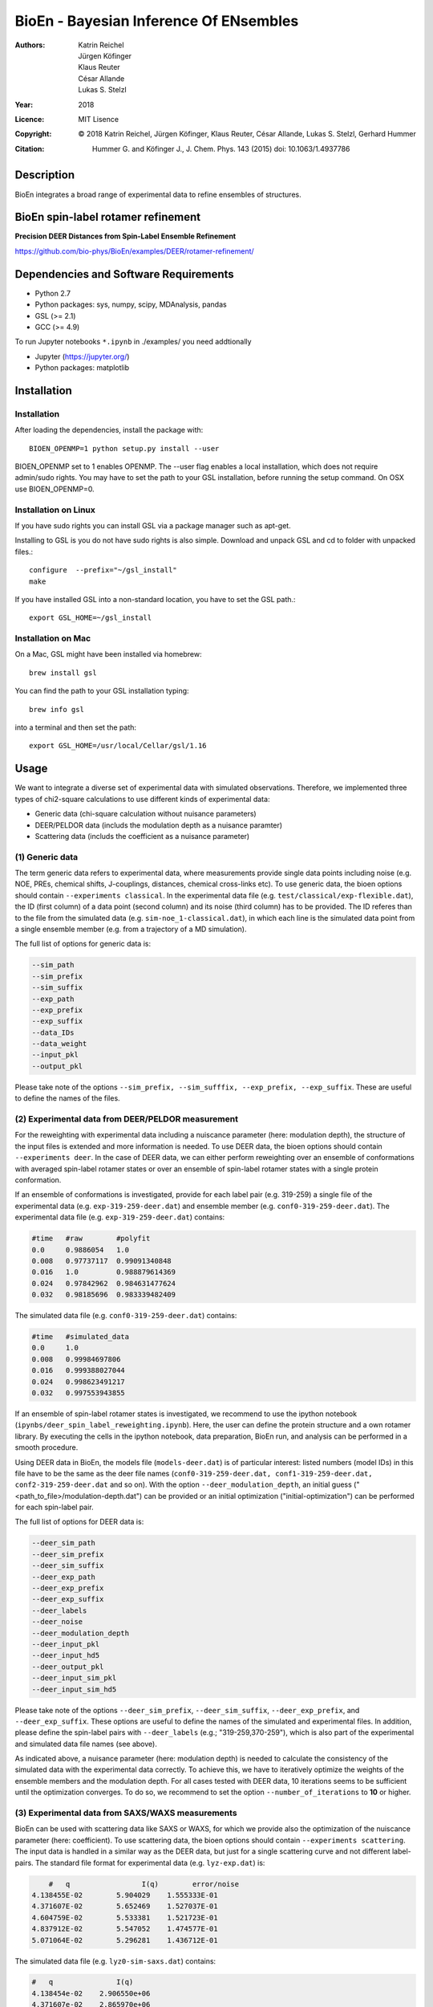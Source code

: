 ========================================
 BioEn - Bayesian Inference Of ENsembles
========================================

:Authors:      Katrin Reichel, Jürgen Köfinger, Klaus Reuter, César Allande, Lukas S. Stelzl
:Year:         2018
:Licence:      MIT Lisence
:Copyright:    © 2018 Katrin Reichel, Jürgen Köfinger, Klaus Reuter, César Allande, Lukas S. Stelzl, Gerhard Hummer 
:Citation:     Hummer G. and Köfinger J., J. Chem. Phys. 143 (2015) doi: 10.1063/1.4937786 


Description
===========

BioEn integrates a broad range of experimental data to refine ensembles of structures. 

.. #.. image::  /img/bioen.png

.. #For a detailed description of the procedures and the algorithm, we refer to [Hummer 2018]. 


BioEn spin-label rotamer refinement
===================================

**Precision DEER Distances from Spin-Label Ensemble Refinement**

https://github.com/bio-phys/BioEn/examples/DEER/rotamer-refinement/


Dependencies and Software Requirements
======================================

* Python 2.7
* Python packages: sys, numpy, scipy, MDAnalysis, pandas
* GSL (>= 2.1)
* GCC (>= 4.9)
 
To run Jupyter notebooks ``*.ipynb`` in ./examples/ you need addtionally

* Jupyter (https://jupyter.org/)
* Python packages: matplotlib


Installation
============

Installation
---------------------
After loading the dependencies, install the package with::

	BIOEN_OPENMP=1 python setup.py install --user

BIOEN_OPENMP set to 1 enables OPENMP. The --user flag enables a local installation, which does not require admin/sudo rights. You may have to set the path to your GSL installation, before running the setup command. On OSX use BIOEN_OPENMP=0. 

Installation on Linux
---------------------

If you have sudo rights you can install GSL via a package manager such as apt-get.

Installing to GSL is you do not have sudo rights is also simple. Download and unpack GSL and cd to folder with unpacked files.::

        configure  --prefix="~/gsl_install"
        make 
 

If you have installed GSL into a non-standard location, you have to set the GSL path.::

       export GSL_HOME=~/gsl_install

Installation on Mac
-------------------
On a Mac, GSL might have been installed via homebrew::
       
        brew install gsl

You can find the path to your GSL installation typing::
        
        brew info gsl

		
into a terminal and then set the path::

        export GSL_HOME=/usr/local/Cellar/gsl/1.16 


Usage
=====

We want to integrate a diverse set of experimental data with simulated observations. Therefore, we implemented three types of chi2-square calculations to use different kinds of experimental data:

* Generic data (chi-square calculation without nuisance parameters)
* DEER/PELDOR data (includs the modulation depth as a nuisance paramter)
* Scattering data (includs the coefficient as a nuisance parameter)


(1) Generic data
--------------------
The term generic data refers to experimental data, where measurements provide single data points including noise (e.g. NOE, PREs, chemical shifts, J-couplings, distances, chemical cross-links etc). To use generic data, the bioen options should contain ``--experiments classical``. In the experimental data file (e.g. ``test/classical/exp-flexible.dat``), the ID (first column) of a data point (second column) and its noise (third column) has to be provided. The ID referes than to the file from the simulated data (e.g. ``sim-noe_1-classical.dat``), in which each line is the simulated data point from a single ensemble member (e.g. from a trajectory of a MD simulation).

The full list of options for generic data is:

.. code-block:: bash

	--sim_path
	--sim_prefix
	--sim_suffix
	--exp_path
	--exp_prefix
	--exp_suffix
	--data_IDs
	--data_weight
	--input_pkl
	--output_pkl

Please take note of the options ``--sim_prefix, --sim_sufffix, --exp_prefix, --exp_suffix``. These are useful to define the names of the files. 
	

(2) Experimental data from DEER/PELDOR measurement
--------------------------------------------------
For the reweighting with experimental data including a nuiscance parameter (here: modulation depth), the structure of the input files is extended and more information is needed. To use DEER data, the bioen options should contain ``--experiments deer``. In the case of DEER data, we can either perform reweighting over an ensemble of conformations with averaged spin-label rotamer states or over an ensemble of spin-label rotamer states with a single protein conformation. 

If an ensemble of conformations is investigated, provide for each label pair (e.g. 319-259) a single file of the experimental data (e.g. ``exp-319-259-deer.dat``) and ensemble member (e.g. ``conf0-319-259-deer.dat``). The experimental data file (e.g. ``exp-319-259-deer.dat``) contains:

.. code-block:: bash
	
	#time   #raw        #polyfit                                                                             
	0.0     0.9886054   1.0
	0.008   0.97737117  0.99091340848
	0.016   1.0         0.988879614369
	0.024   0.97842962  0.984631477624
	0.032   0.98185696  0.983339482409

The simulated data file (e.g. ``conf0-319-259-deer.dat``) contains:

.. code-block:: bash

	#time   #simulated_data                                                                                  
	0.0     1.0
	0.008   0.99984697806
	0.016   0.999388027044
	0.024   0.998623491217
	0.032   0.997553943855

If an ensemble of spin-label rotamer states is investigated, we recommend to use the ipython notebook (``ipynbs/deer_spin_label_reweighting.ipynb``). Here, the user can define the protein structure and a own rotamer library. By executing the cells in the ipython notebook, data preparation, BioEn run, and analysis can be performed in a smooth procedure.

Using DEER data in BioEn, the models file (``models-deer.dat``) is of particular interest: listed numbers (model IDs) in this file have to be the same as the deer file names (``conf0-319-259-deer.dat, conf1-319-259-deer.dat, conf2-319-259-deer.dat`` and so on). With the option ``--deer_modulation_depth``, an initial guess ("<path_to_file>/modulation-depth.dat") can be provided or an initial optimization ("initial-optimization") can be performed for each spin-label pair. 

The full list of options for DEER data is:

.. code-block:: bash

	--deer_sim_path
	--deer_sim_prefix
	--deer_sim_suffix
	--deer_exp_path
	--deer_exp_prefix
	--deer_exp_suffix
	--deer_labels
	--deer_noise
	--deer_modulation_depth
	--deer_input_pkl
	--deer_input_hd5
	--deer_output_pkl
	--deer_input_sim_pkl
	--deer_input_sim_hd5

Please take note of the options ``--deer_sim_prefix``, ``--deer_sim_suffix``, ``--deer_exp_prefix``, and ``--deer_exp_suffix``. These options are useful to define the names of the simulated and experimental files. In addition, please define the spin-label pairs with ``--deer_labels`` (e.g.; "319-259,370-259"), which is also part of the experimental and simulated data file names (see above).

As indicated above, a nuisance parameter (here: modulation depth) is needed to calculate the consistency of the simulated data with the experimental data correctly. To achieve this, we have to iteratively optimize the weights of the ensemble members and the modulation depth. For all cases tested with DEER data, 10 iterations seems to be sufficient until the optimization converges. To do so, we recommend to set the option ``--number_of_iterations`` to **10** or higher. 


(3) Experimental data from SAXS/WAXS measurements
------------------------------------------------- 
BioEn can be used with scattering data like SAXS or WAXS, for which we provide also the optimization of the nuiscance parameter (here: coefficient). To use scattering data, the bioen options should contain ``--experiments scattering``. The input data is handled in a similar way as the DEER data, but just for a single scattering curve and not different label-pairs. The standard file format for experimental data (e.g. ``lyz-exp.dat``) is:

.. code-block:: bash

	#   q                 I(q)        error/noise                                                          
    4.138455E-02        5.904029    1.555333E-01
    4.371607E-02        5.652469    1.527037E-01
    4.604759E-02        5.533381    1.521723E-01
    4.837912E-02        5.547052    1.474577E-01
    5.071064E-02        5.296281    1.436712E-01


The simulated data file (e.g. ``lyz0-sim-saxs.dat``) contains:

.. code-block:: bash

	#   q               I(q)
	4.138454e-02 	2.906550e+06
	4.371607e-02 	2.865970e+06
	4.604758e-02 	2.823741e+06
	4.837911e-02 	2.779957e+06
	5.071064e-02 	2.734716e+06

To handle different data input, we recommend to use the ipython notebook ``ipynbs/scattering_reweighting.ipynb``.

The full list of options for scattering data is:

.. code-block:: bash

 	--scattering_sim_path
	--scattering_sim_prefix.
	--scattering_sim_suffix
	--scattering_exp_pPath
	--scattering_exp_prefix
	--scattering_exp_suffix
	--scattering_noise
	--scattering_coefficient
	--scattering_data_weight
	--scattering_input_pkl
	--scattering_input_hd5
	--scattering_input_sim_pkl
	--scattering_input_sim_hd5
	--scattering_output_pkl


Please take note of the options ``--scattering_sim_prefix``, ``--scattering_sim_sufffix``, ``--scattering_exp_prefix``, and ``--scattering_exp_suffix``. These options are useful to define the names of the files of experimental and simulated.

As indicated above, a nuisance parameter (here: coefficient) is needed to calculate the consistency of the simulated data with the experimental data correctly. To achieve this, we have to iteratively optimize the weights of the ensemble members and the modulation depth. For all cases tested with scattering data, 10 iterations seems to be sufficient until the optimization converges. To do so, we recommend to set the option ``--number_of_iterations`` to **10** or higher. 


Other data related options
--------------------------
The minimal amount of input parameters are:

* list of models
* type of experiments
* input experimental and simulated data

``--models_list``
``--number_of_models``


Other options and settings
--------------------------
The initial and reference weights can be set with ``--reference_weights`` and ``--initial_weights``. For both options, one can either choose **uniform** (uniformly distributed weights; default), **random** (randmoly distributed weights), or provide a file as input.

As described in [Hummer2015], we have to balance the consistency with the experimental data (chi-square) with the changes in the weights (relative entropy) by the **confidence parameter theta**. We can achieve this aim by the maximum-entropy principle and as such avoid over-fitting. To decide for the correct confidence parameter theta for a specific set of data, usually a theta-series is applied. This means, that for each theta an independent ensemble refinement run is performed. Subsequent L-curve analysis (relative entropy vs. chi-square) leads us to the optimal weight distribution. Please note, that the choice of the confidence parameter depends on the system and data. In the BioEn sofware package, one can choose ``--theta`` by defining a single value (e.g.; 10.0) or a theta-series, which can be provided as a list (e.g.; 100.0,10.0,1.0) or a list in a file (e.g.; <path_to_file>/thetas.dat).

To check the BioEn results quickly, a simple plot can be generated, that compares experimental data and ensemble averaged simulated data for the used confidence values. Therefore, the following three options have to be set: ``--simple_plot``, ``--simple_plot_input`` and ``--simple_plot_output``. The file name of the output pkl file has to be provided for ``--simple_plot_input``. The data in this pkl file is visualized and saved in a pdf file, which can be specified with ``--simple_plot_output``.


Misc options
------------
The option ``--output_pkl_input_data`` can be used to generate a pkl file of all settings, parameters and weights from the previous BioEn run. This file can then be used afterwards with ``--input_pkl`` to restart the BioEn calculation.


Minimal example
---------------
In case you have data from NMR measurements (e.g. NOEs), a typical invocation would look like this:

.. code-block:: bash

    bioen \
        --number_of_models 10 \
        --models_list <path-to-data>/models-flexible.dat \
        --experiments classic \
        --theta 0.01 \
        --sim_path <path-to-data> \
        --exp_path <path-to-data> \
        --data_IDs all

We provide example test scripts ``run_bioen_*.sh`` in ``test/classic/``, ``test/deer/``, and ``test/scattering/`` to run BioEn with the three mentioned types of data. 


Default settings
----------------
The default setting for reweighting is log-weights for the procedure and bfgs2 for the optimization algorithm.



Output
------
Three BioEn output files are generated by default, for which you can choose the file names or leave it with the default naming. 

(1) The most useful BioEn output file is in pickle (pkl) format. Choose the name of this file with the option ``--output_pkl``. The default file name is **bioen_result.pkl**. This pkl file contains all relevant information from the weight optimization including experimental data, ensemble averaged data, (reference, initial, and optimized) weights, consistency of experimental data with experimental data (chi-squared), relative entropy, etc. For a complete analysis of your BioEn calculations, this file is essential. 

(2) The second file contains a list of weights in text file format. The name can be choosen with ``--output_weights``. The default name is **bioen_result_weights.dat**. But careful, it generates this file only for the smalles confidence value theta. 

(3) The third files contains for each ensemble member the corresponding weight. This file is similar to the second file, however, it includes also the IDs of each ensemble member and is as such in a tabular form. The name of the file can be chosen by ``--output_models_weights`` with the default file name **bioen_result_models_weights.dat**. Also here, this file is generated from the smalles confidence value theta.


Misc information
----------------
We recommend to have a close look at the files in the folders ``test/classic/`` and ``test/deer/``, and ``test/scatter/``. These files can be used to understand and transfer the own scrientific questions to BioEn. Lines including ``#`` are in general ignored. 

For further options and more information, type::

	bioen --help


Help
====

If you have questions or issues, please contact bioen@biophys.mpg.de.

    
References
==========
   
.. Articles
.. --------

.. Hummer G. and Köfinger J., Bayesian ensemble refinement by replica simulations and reweighting. J. Chem. Phys. 143(24):12B634_1 (2015).


